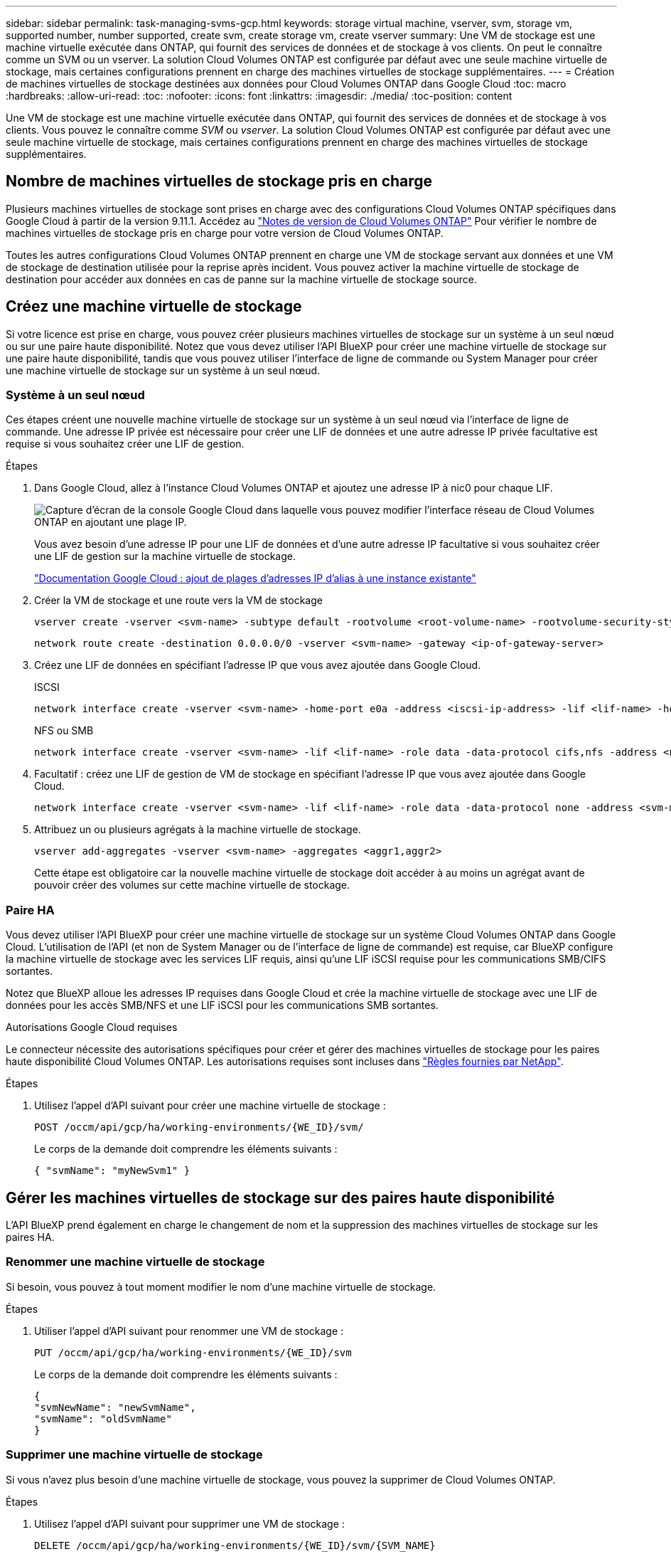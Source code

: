 ---
sidebar: sidebar 
permalink: task-managing-svms-gcp.html 
keywords: storage virtual machine, vserver, svm, storage vm, supported number, number supported, create svm, create storage vm, create vserver 
summary: Une VM de stockage est une machine virtuelle exécutée dans ONTAP, qui fournit des services de données et de stockage à vos clients. On peut le connaître comme un SVM ou un vserver. La solution Cloud Volumes ONTAP est configurée par défaut avec une seule machine virtuelle de stockage, mais certaines configurations prennent en charge des machines virtuelles de stockage supplémentaires. 
---
= Création de machines virtuelles de stockage destinées aux données pour Cloud Volumes ONTAP dans Google Cloud
:toc: macro
:hardbreaks:
:allow-uri-read: 
:toc: 
:nofooter: 
:icons: font
:linkattrs: 
:imagesdir: ./media/
:toc-position: content


[role="lead"]
Une VM de stockage est une machine virtuelle exécutée dans ONTAP, qui fournit des services de données et de stockage à vos clients. Vous pouvez le connaître comme _SVM_ ou _vserver_. La solution Cloud Volumes ONTAP est configurée par défaut avec une seule machine virtuelle de stockage, mais certaines configurations prennent en charge des machines virtuelles de stockage supplémentaires.



== Nombre de machines virtuelles de stockage pris en charge

Plusieurs machines virtuelles de stockage sont prises en charge avec des configurations Cloud Volumes ONTAP spécifiques dans Google Cloud à partir de la version 9.11.1. Accédez au https://docs.netapp.com/us-en/cloud-volumes-ontap-relnotes/index.html["Notes de version de Cloud Volumes ONTAP"^] Pour vérifier le nombre de machines virtuelles de stockage pris en charge pour votre version de Cloud Volumes ONTAP.

Toutes les autres configurations Cloud Volumes ONTAP prennent en charge une VM de stockage servant aux données et une VM de stockage de destination utilisée pour la reprise après incident. Vous pouvez activer la machine virtuelle de stockage de destination pour accéder aux données en cas de panne sur la machine virtuelle de stockage source.



== Créez une machine virtuelle de stockage

Si votre licence est prise en charge, vous pouvez créer plusieurs machines virtuelles de stockage sur un système à un seul nœud ou sur une paire haute disponibilité. Notez que vous devez utiliser l'API BlueXP pour créer une machine virtuelle de stockage sur une paire haute disponibilité, tandis que vous pouvez utiliser l'interface de ligne de commande ou System Manager pour créer une machine virtuelle de stockage sur un système à un seul nœud.



=== Système à un seul nœud

Ces étapes créent une nouvelle machine virtuelle de stockage sur un système à un seul nœud via l'interface de ligne de commande. Une adresse IP privée est nécessaire pour créer une LIF de données et une autre adresse IP privée facultative est requise si vous souhaitez créer une LIF de gestion.

.Étapes
. Dans Google Cloud, allez à l'instance Cloud Volumes ONTAP et ajoutez une adresse IP à nic0 pour chaque LIF.
+
image:screenshot-gcp-add-ip-range.png["Capture d'écran de la console Google Cloud dans laquelle vous pouvez modifier l'interface réseau de Cloud Volumes ONTAP en ajoutant une plage IP."]

+
Vous avez besoin d'une adresse IP pour une LIF de données et d'une autre adresse IP facultative si vous souhaitez créer une LIF de gestion sur la machine virtuelle de stockage.

+
https://cloud.google.com/vpc/docs/configure-alias-ip-ranges#adding_alias_ip_ranges_to_an_existing_instance["Documentation Google Cloud : ajout de plages d'adresses IP d'alias à une instance existante"^]

. Créer la VM de stockage et une route vers la VM de stockage
+
[source, cli]
----
vserver create -vserver <svm-name> -subtype default -rootvolume <root-volume-name> -rootvolume-security-style unix
----
+
[source, cli]
----
network route create -destination 0.0.0.0/0 -vserver <svm-name> -gateway <ip-of-gateway-server>
----
. Créez une LIF de données en spécifiant l'adresse IP que vous avez ajoutée dans Google Cloud.
+
[role="tabbed-block"]
====
.ISCSI
--
[source, cli]
----
network interface create -vserver <svm-name> -home-port e0a -address <iscsi-ip-address> -lif <lif-name> -home-node <name-of-node1> -data-protocol iscsi
----
--
.NFS ou SMB
--
[source, cli]
----
network interface create -vserver <svm-name> -lif <lif-name> -role data -data-protocol cifs,nfs -address <nfs-ip-address> -netmask-length <length> -home-node <name-of-node1> -status-admin up -failover-policy disabled -firewall-policy data -home-port e0a -auto-revert true -failover-group Default
----
--
====
. Facultatif : créez une LIF de gestion de VM de stockage en spécifiant l'adresse IP que vous avez ajoutée dans Google Cloud.
+
[source, cli]
----
network interface create -vserver <svm-name> -lif <lif-name> -role data -data-protocol none -address <svm-mgmt-ip-address> -netmask-length <length> -home-node <name-of-node1> -status-admin up -failover-policy system-defined -firewall-policy mgmt -home-port e0a -auto-revert false -failover-group Default
----
. Attribuez un ou plusieurs agrégats à la machine virtuelle de stockage.
+
[source, cli]
----
vserver add-aggregates -vserver <svm-name> -aggregates <aggr1,aggr2>
----
+
Cette étape est obligatoire car la nouvelle machine virtuelle de stockage doit accéder à au moins un agrégat avant de pouvoir créer des volumes sur cette machine virtuelle de stockage.





=== Paire HA

Vous devez utiliser l'API BlueXP pour créer une machine virtuelle de stockage sur un système Cloud Volumes ONTAP dans Google Cloud. L'utilisation de l'API (et non de System Manager ou de l'interface de ligne de commande) est requise, car BlueXP configure la machine virtuelle de stockage avec les services LIF requis, ainsi qu'une LIF iSCSI requise pour les communications SMB/CIFS sortantes.

Notez que BlueXP alloue les adresses IP requises dans Google Cloud et crée la machine virtuelle de stockage avec une LIF de données pour les accès SMB/NFS et une LIF iSCSI pour les communications SMB sortantes.

.Autorisations Google Cloud requises
Le connecteur nécessite des autorisations spécifiques pour créer et gérer des machines virtuelles de stockage pour les paires haute disponibilité Cloud Volumes ONTAP. Les autorisations requises sont incluses dans https://docs.netapp.com/us-en/cloud-manager-setup-admin/reference-permissions-gcp.html["Règles fournies par NetApp"].

.Étapes
. Utilisez l'appel d'API suivant pour créer une machine virtuelle de stockage :
+
`POST /occm/api/gcp/ha/working-environments/{WE_ID}/svm/`

+
Le corps de la demande doit comprendre les éléments suivants :

+
[source, json]
----
{ "svmName": "myNewSvm1" }
----




== Gérer les machines virtuelles de stockage sur des paires haute disponibilité

L'API BlueXP prend également en charge le changement de nom et la suppression des machines virtuelles de stockage sur les paires HA.



=== Renommer une machine virtuelle de stockage

Si besoin, vous pouvez à tout moment modifier le nom d'une machine virtuelle de stockage.

.Étapes
. Utiliser l'appel d'API suivant pour renommer une VM de stockage :
+
`PUT /occm/api/gcp/ha/working-environments/{WE_ID}/svm`

+
Le corps de la demande doit comprendre les éléments suivants :

+
[source, json]
----
{
"svmNewName": "newSvmName",
"svmName": "oldSvmName"
}
----




=== Supprimer une machine virtuelle de stockage

Si vous n'avez plus besoin d'une machine virtuelle de stockage, vous pouvez la supprimer de Cloud Volumes ONTAP.

.Étapes
. Utilisez l'appel d'API suivant pour supprimer une VM de stockage :
+
`DELETE /occm/api/gcp/ha/working-environments/{WE_ID}/svm/{SVM_NAME}`


